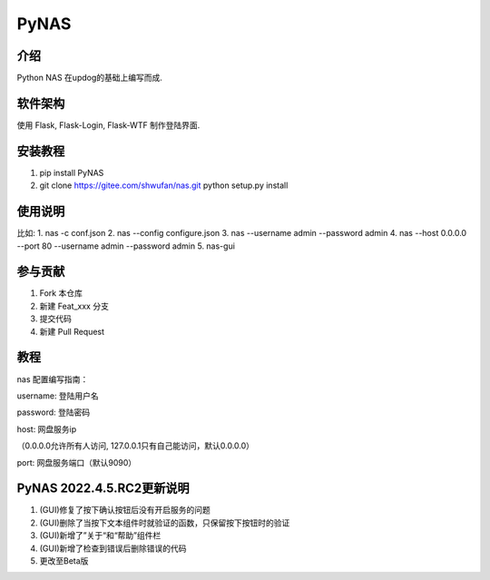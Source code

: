 PyNAS
=====

介绍
^^^^

Python NAS 在updog的基础上编写而成.

软件架构
^^^^^^^^

使用 Flask, Flask-Login, Flask-WTF 制作登陆界面.

安装教程
^^^^^^^^

1. pip install PyNAS
2. git clone https://gitee.com/shwufan/nas.git python setup.py install

使用说明
^^^^^^^^

比如: 1. nas -c conf.json 2. nas --config configure.json 3. nas
--username admin --password admin 4. nas --host 0.0.0.0 --port 80
--username admin --password admin 5. nas-gui

参与贡献
^^^^^^^^

1. Fork 本仓库
2. 新建 Feat\_xxx 分支
3. 提交代码
4. 新建 Pull Request

教程
^^^^

nas 配置编写指南：

username: 登陆用户名

password: 登陆密码

host: 网盘服务ip

（0.0.0.0允许所有人访问, 127.0.0.1只有自己能访问，默认0.0.0.0）

port: 网盘服务端口（默认9090）

PyNAS 2022.4.5.RC2更新说明
^^^^^^^^^^^^^^^^^^^^^^^^^^

1. (GUI)修复了按下确认按钮后没有开启服务的问题
2. (GUI)删除了当按下文本组件时就验证的函数，只保留按下按钮时的验证
3. (GUI)新增了”关于“和“帮助”组件栏
4. (GUI)新增了检查到错误后删除错误的代码
5. 更改至Beta版
